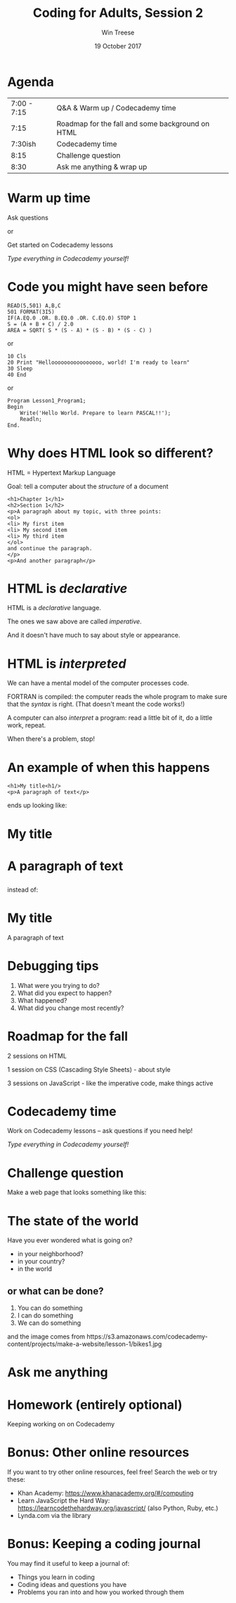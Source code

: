 #+Title: Coding for Adults, Session 2
#+Author: Win Treese
#+Date:19 October 2017
#+bind: org-export-publishing-directory "../../2017-fall"

# format string "%e %B %Y"
#+OPTIONS: reveal_center:t reveal_progress:t reveal_history:nil reveal_control:t
#+OPTIONS: reveal_rolling_links:t reveal_keyboard:t reveal_overview:t num:nil
#+OPTIONS: reveal_width:1200 reveal_height:800
#+OPTIONS: toc:nil
#+OPTIONS: timestamp:nil

#+REVEAL_ROOT: http://cdn.jsdelivr.net/reveal.js/3.0.0/
#+REVEAL_MARGIN: 0.1
#+REVEAL_MIN_SCALE: 0.5
#+REVEAL_MAX_SCALE: 2.5
#+REVEAL_TRANS: cube
#+REVEAL_THEME: white
#+REVEAL_HLEVEL: 2
#+REVEAL_HEAD_PREAMBLE: <meta name="description" content="Wayland Codes, Session 1.">
# #+REVEAL_SLIDE_FOOTER: Wayland Codes
#+REVEAL_EXTRA_CSS: ../css/present.css
#+REVEAL_EXTRA_CSS: ../../../css/present.css


* Agenda

| 7:00 - 7:15 | Q&A & Warm up / Codecademy time |
| 7:15 | Roadmap for the fall and some background on HTML |
| 7:30ish | Codecademy time |
| 8:15 | Challenge question |
| 8:30 | Ask me anything & wrap up |

* Warm up time

Ask questions

or

Get started on Codecademy lessons

/Type everything in Codecademy yourself!/

* Code you might have seen before
#+BEGIN_EXAMPLE
READ(5,501) A,B,C
501 FORMAT(3I5)
IF(A.EQ.0 .OR. B.EQ.0 .OR. C.EQ.0) STOP 1
S = (A + B + C) / 2.0
AREA = SQRT( S * (S - A) * (S - B) * (S - C) )
#+END_EXAMPLE

or

#+BEGIN_EXAMPLE
10 Cls
20 Print "Helloooooooooooooooo, world! I'm ready to learn"
30 Sleep
40 End
#+END_EXAMPLE

or

#+BEGIN_EXAMPLE
Program Lesson1_Program1;
Begin
	Write('Hello World. Prepare to learn PASCAL!!');
	Readln;
End.
#+END_EXAMPLE

* Why does HTML look so different?

HTML = Hypertext Markup Language

Goal: tell a computer about the /structure/ of a document

#+BEGIN_EXAMPLE
<h1>Chapter 1</h1>
<h2>Section 1</h2>
<p>A paragraph about my topic, with three points:
<ol>
<li> My first item
<li> My second item
<li> My third item
</ol>
and continue the paragraph.
</p>
<p>And another paragraph</p>
#+END_EXAMPLE

* HTML is /declarative/

HTML is a /declarative/ language.

The ones we saw above  are called /imperative/.

And it doesn't have much to say about style or appearance.

* HTML is /interpreted/

We can have a mental model of the computer processes code.

FORTRAN is compiled: the computer reads the whole program to make sure that the /syntax/ is right. (That doesn't meant the code works!)

A computer can also /interpret/ a program: read a little bit of it, do a little work, repeat.

When there's a problem, stop!

* An example of when this happens

#+BEGIN_EXAMPLE
<h1>My title<h1/>
<p>A paragraph of text</p>
#+END_EXAMPLE

ends up looking like:

#+BEGIN_EXPORT html
<h1>My title<h1/>
<p>A paragraph of text</p>
</h1>
#+END_EXPORT

instead of:

#+BEGIN_EXPORT html
<h1>My title</h1>
<p>A paragraph of text</p>
#+END_EXPORT

* Debugging tips

1. What were you trying to do?
2. What did you expect to happen?
2. What happened?
3. What did you change most recently?

* Roadmap for the fall

2 sessions on HTML

1 session on CSS (Cascading Style Sheets) - about style

3 sessions on JavaScript - like the imperative code, make things active

* Codecademy time

Work on Codecademy lessons -- ask questions if you need help!

/Type everything in Codecademy yourself!/

* Challenge question

Make a web page that looks something like this:

#+BEGIN_EXPORT html
<div class="demo">
<h1>The state of the world</h1>
<p>Have you ever wondered what is going on?</p>
<ul>
<li> in your neighborhood?</li>
<li> in your country?</li>
<li> in the world</li>
</ul>
<h2>or what can be done?</h2>
<ol>
<li>You can do something</li>
<li>I can do something</li>
<li>We can do something</li>
</ol>
<p>
<img height="100px" src="https://s3.amazonaws.com/codecademy-content/projects/make-a-website/lesson-1/bikes1.jpg"/>
<p>
<p>and the image comes from https://s3.amazonaws.com/codecademy-content/projects/make-a-website/lesson-1/bikes1.jpg</p>
</div>
#+END_EXPORT

* Ask me anything

* Homework (entirely optional)

Keeping working on on Codecademy

* Bonus: Other online resources

If you want to try other online resources, feel free! Search the web or try these:

- Khan Academy: https://www.khanacademy.org/#/computing
- Learn JavaScript the Hard Way: https://learncodethehardway.org/javascript/ (also Python, Ruby, etc.)
- Lynda.com via the library

* Bonus: Keeping a coding journal

You may find it useful to keep a journal of:

- Things you learn in coding
- Coding ideas and questions you have
- Problems you ran into and how you worked through them
